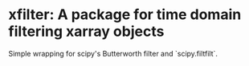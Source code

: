 * xfilter: A package for time domain filtering xarray objects

Simple wrapping for scipy's Butterworth filter and `scipy.filtfilt`.
